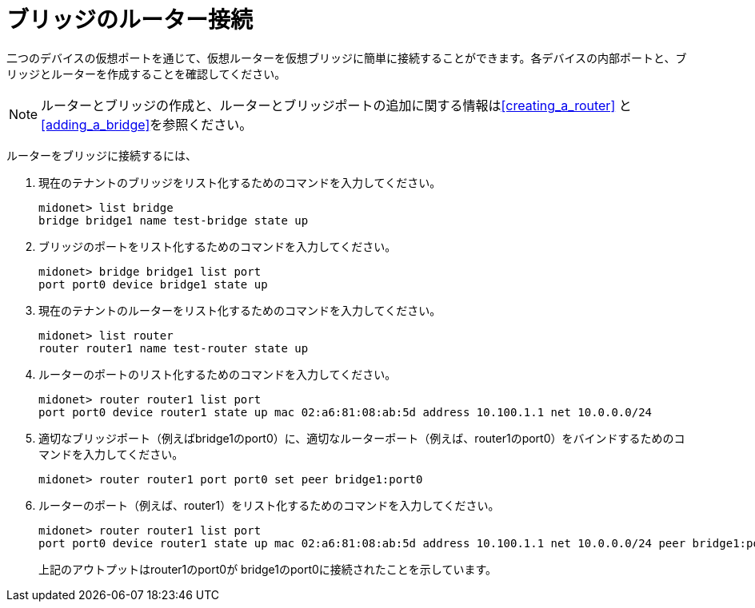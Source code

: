 [[concept_i13_q4d_q4]]
= ブリッジのルーター接続

二つのデバイスの仮想ポートを通じて、仮想ルーターを仮想ブリッジに簡単に接続することができます。各デバイスの内部ポートと、ブリッジとルーターを作成することを確認してください。

[NOTE]
ルーターとブリッジの作成と、ルーターとブリッジポートの追加に関する情報はxref:creating_a_router[] と xref:adding_a_bridge[]を参照ください。

ルーターをブリッジに接続するには、

. 現在のテナントのブリッジをリスト化するためのコマンドを入力してください。
+
[source]
midonet> list bridge
bridge bridge1 name test-bridge state up

. ブリッジのポートをリスト化するためのコマンドを入力してください。
+
[source]
midonet> bridge bridge1 list port
port port0 device bridge1 state up

. 現在のテナントのルーターをリスト化するためのコマンドを入力してください。
+
[source]
midonet> list router
router router1 name test-router state up

. ルーターのポートのリスト化するためのコマンドを入力してください。
+
[source]
midonet> router router1 list port
port port0 device router1 state up mac 02:a6:81:08:ab:5d address 10.100.1.1 net 10.0.0.0/24

. 適切なブリッジポート（例えばbridge1のport0）に、適切なルーターポート（例えば、router1のport0）をバインドするためのコマンドを入力してください。
+
[source]
midonet> router router1 port port0 set peer bridge1:port0

. ルーターのポート（例えば、router1）をリスト化するためのコマンドを入力してください。
+
[source]
midonet> router router1 list port
port port0 device router1 state up mac 02:a6:81:08:ab:5d address 10.100.1.1 net 10.0.0.0/24 peer bridge1:port0
+
上記のアウトプットはrouter1のport0が bridge1のport0に接続されたことを示しています。

